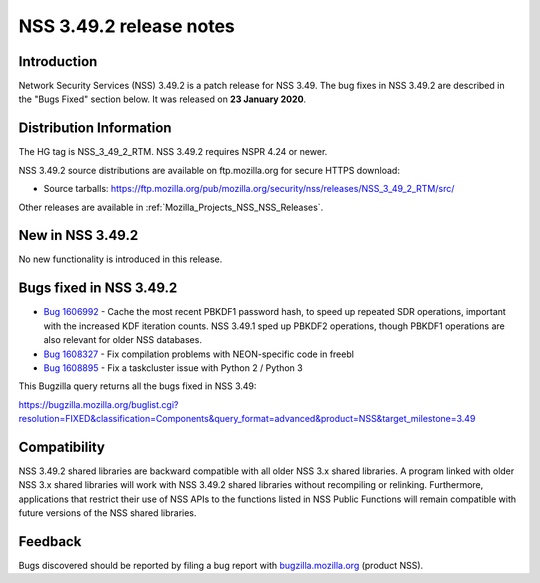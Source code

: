 .. _Mozilla_Projects_NSS_NSS_3_49_2_release_notes:

========================
NSS 3.49.2 release notes
========================
.. _Introduction:

Introduction
------------

Network Security Services (NSS) 3.49.2 is a patch release for NSS 3.49. The bug fixes in NSS 3.49.2
are described in the "Bugs Fixed" section below. It was released on **23 January 2020**.

.. _Distribution_Information:

Distribution Information
------------------------

The HG tag is NSS_3_49_2_RTM. NSS 3.49.2 requires NSPR 4.24 or newer.

NSS 3.49.2 source distributions are available on ftp.mozilla.org for secure HTTPS download:

-  Source tarballs:
   https://ftp.mozilla.org/pub/mozilla.org/security/nss/releases/NSS_3_49_2_RTM/src/

Other releases are available in :ref:`Mozilla_Projects_NSS_NSS_Releases`.

.. _New_in_NSS_3.49.2:

New in NSS 3.49.2
-----------------

No new functionality is introduced in this release.

.. _Bugs_fixed_in_NSS_3.49.2:

Bugs fixed in NSS 3.49.2
------------------------

-  `Bug 1606992 <https://bugzilla.mozilla.org/show_bug.cgi?id=1606992>`__ - Cache the most
   recent PBKDF1 password hash, to speed up repeated SDR operations, important with the increased
   KDF iteration counts. NSS 3.49.1 sped up PBKDF2 operations, though PBKDF1 operations are also
   relevant for older NSS databases.
-  `Bug 1608327 <https://bugzilla.mozilla.org/show_bug.cgi?id=1608327>`__ - Fix compilation problems
   with NEON-specific code in freebl
-  `Bug 1608895 <https://bugzilla.mozilla.org/show_bug.cgi?id=1608895>`__ - Fix a taskcluster issue
   with Python 2 / Python 3

This Bugzilla query returns all the bugs fixed in NSS 3.49:

https://bugzilla.mozilla.org/buglist.cgi?resolution=FIXED&classification=Components&query_format=advanced&product=NSS&target_milestone=3.49

.. _Compatibility:

Compatibility
-------------

NSS 3.49.2 shared libraries are backward compatible with all older NSS 3.x shared libraries. A
program linked with older NSS 3.x shared libraries will work with NSS 3.49.2 shared libraries
without recompiling or relinking. Furthermore, applications that restrict their use of NSS APIs to
the functions listed in NSS Public Functions will remain compatible with future versions of the NSS
shared libraries.

.. _Feedback:

Feedback
--------

Bugs discovered should be reported by filing a bug report with
`bugzilla.mozilla.org <https://bugzilla.mozilla.org/enter_bug.cgi?product=NSS>`__ (product NSS).